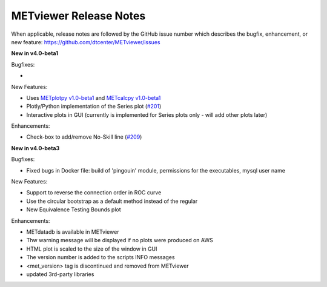 METviewer Release Notes
-----------------------

When applicable, release notes are followed by the GitHub issue number which
describes the bugfix, enhancement, or new feature:
https://github.com/dtcenter/METviewer/issues


**New in v4.0-beta1**


Bugfixes:

*

New Features:

* Uses `METplotpy v1.0-beta1 <https://github.com/dtcenter/METplotpy>`_
  and  `METcalcpy v1.0-beta1 <https://github.com/dtcenter/METcalcpy>`_
* Plotly/Python implementation of the Series plot
  (`#201 <https://github.com/dtcenter/METviewer/issues/201>`_)
* Interactive plots in GUI (currently is implemented for Series plots
  only - will add other plots later)


Enhancements:

* Check-box to add/remove No-Skill line
  (`#209 <https://github.com/dtcenter/METviewer/issues/209>`_)


**New in v4.0-beta3**


Bugfixes:

* Fixed bugs in Docker file: build of 'pingouin' module,  permissions for the executables, mysql user name

New Features:

* Support to reverse the connection order in ROC curve
* Use the circular bootstrap as a default method instead of the regular
* New Equivalence Testing Bounds plot

Enhancements:

* METdatadb is available in METviewer
* Thw warning message will be displayed if no plots were produced on AWS
* HTML plot is scaled to the size of the window in GUI
* The version number is added to the scripts INFO messages
* <met_version> tag is discontinued and removed from METviewer
* updated 3rd-party libraries

